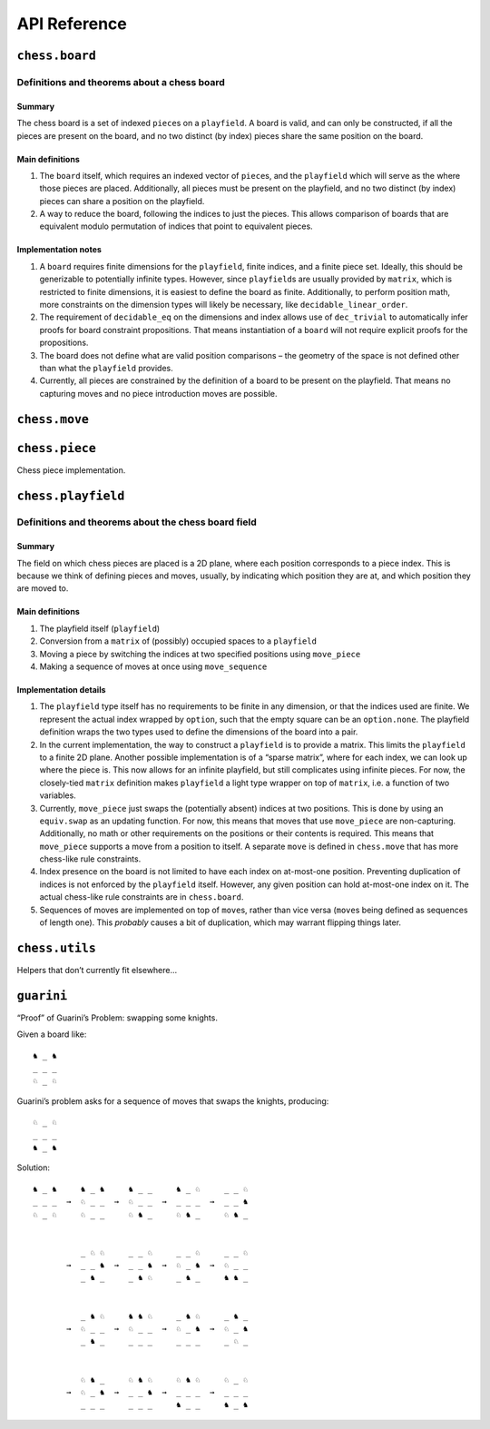 =============
API Reference
=============

``chess.board``
===============

Definitions and theorems about a chess board
--------------------------------------------

Summary
~~~~~~~

The chess board is a set of indexed ``piece``\ s on a ``playfield``. A
board is valid, and can only be constructed, if all the pieces are
present on the board, and no two distinct (by index) pieces share the
same position on the board.

Main definitions
~~~~~~~~~~~~~~~~

1. The ``board`` itself, which requires an indexed vector of
   ``piece``\ s, and the ``playfield`` which will serve as the where
   those pieces are placed. Additionally, all pieces must be present on
   the playfield, and no two distinct (by index) pieces can share a
   position on the playfield.

2. A way to reduce the board, following the indices to just the pieces.
   This allows comparison of boards that are equivalent modulo
   permutation of indices that point to equivalent pieces.

Implementation notes
~~~~~~~~~~~~~~~~~~~~

1. A ``board`` requires finite dimensions for the ``playfield``, finite
   indices, and a finite piece set. Ideally, this should be generizable
   to potentially infinite types. However, since ``playfield``\ s are
   usually provided by ``matrix``, which is restricted to finite
   dimensions, it is easiest to define the board as finite.
   Additionally, to perform position math, more constraints on the
   dimension types will likely be necessary, like
   ``decidable_linear_order``.

2. The requirement of ``decidable_eq`` on the dimensions and index
   allows use of ``dec_trivial`` to automatically infer proofs for board
   constraint propositions. That means instantiation of a ``board`` will
   not require explicit proofs for the propositions.

3. The board does not define what are valid position comparisons – the
   geometry of the space is not defined other than what the
   ``playfield`` provides.

4. Currently, all pieces are constrained by the definition of a board to
   be present on the playfield. That means no capturing moves and no
   piece introduction moves are possible.



.. theorem:: chess.board

    A board is axiomatized as a set of indexable (ergo distinguishable)
    pieces which are placed on distinct squares of a ``playfield``.


.. theorem:: board_repr

    A board’s representation is just the concatentation of the
    representations of the ``pieces`` and ``contents`` via
    ``board_repr_pieces`` and ``board_repr_contents``, respectively, with
    newlines inserted for clarity.


.. theorem:: board_repr_contents

    A board’s ``contents`` can be represented by reducing the board
    according to the indexed vector at ``pieces``, and placing the pieces on
    the ``playfield``. We override the default ``option K`` representation
    by using ``option_wrap``, and supply an underscore to represent empty
    positions.


.. theorem:: board_repr_instance




.. theorem:: board_repr_pieces

    A board’s ``pieces`` is a “vector”, so ``vec_repr`` is used to represent
    it.


.. theorem:: contents_is_some_injective




.. theorem:: has_equiv




.. theorem:: has_mem




.. theorem:: height

    The height of the board.


.. theorem:: reduce

    The state of the board, where pieces of the same type are equivalent


.. theorem:: width

    The width of the board.


``chess.move``
==============


.. theorem:: chess.board.has_sequence_len

    Assert the existence of a ``sequence`` of length ``o`` from a
    ``start_board`` to a given end board.


.. theorem:: chess.board.has_sequence_to

    Assert the existence of a ``sequence`` from a ``start_board`` to a given
    end board.


.. theorem:: chess.move

    A move is a (distinct) start and end square whose start square is
    occupied and whose end square is not.

    (Captures are not implemented yet.)


.. theorem:: after_occupied_end

    End squares are occupied after a move.


.. theorem:: after_unoccupied_start

    Start squares are unoccupied after a move.


.. theorem:: before_after_same

    Other squares are unchanged after a move.


.. theorem:: before_occupied_start

    Start squares are occupied before a move.


.. theorem:: before_unoccupied_end

    End squares are unoccupied before a move.


.. theorem:: no_superimpose

    Pieces do not become superimposed after a move.


.. theorem:: perform_move

    A valid ``move`` on a ``board`` retains a valid board state.


.. theorem:: piece

    The piece that is being moved.


.. theorem:: scan_contents




.. theorem:: sequence

    A move ``sequence`` represents a sequential set of moves from a starting
    ``board``.


.. theorem:: sequence.all_occupied_start




.. theorem:: sequence.all_unoccupied_end




.. theorem:: sequence.boards

    The board which results from applying the first ``ix₀ + 1`` ``move``\ s
    in the ``sequence``.


.. theorem:: sequence.contents_at

    Shorthand for referring to the contents at a sequence index
    ``ixₒ : fin (o + 1)``.


.. theorem:: sequence.contents_at_def

    Shorthand for referring to the contents at a sequence index
    ``ixₒ : fin (o + 1)``.


.. theorem:: sequence.end_board

    The board which results from applying all ``move``\ s in the
    ``sequence``.


.. theorem:: sequence.fixes_unmentioned_squares

    Any square which is not the ``start_square`` or ``end_square`` of any
    ``move`` in the ``sequence`` is fixed across all ``move``\ s
    (i.e. contains the same piece or remains empty).


.. theorem:: sequence.moves

    The ``ix₀``\ ’th ``move`` in the ``sequence``.


.. theorem:: sequence.no_superimpose

    Pieces do not become superimposed after any ``move`` in a ``sequence``.


.. theorem:: sequence.retains_injectivity




.. theorem:: sequence.retains_pieces

    Pieces do not disappear after any ``move_piece`` in a ``sequence``.


.. theorem:: sequence.sequence_step

    Any ``contents_at`` a step in the ``sequence`` is the result of
    performing a ``move_piece`` using the ``sequence.elements`` at that
    step.


.. theorem:: sequence.sequence_zero

    The first contents in a ``scan_contents`` ``sequence`` is of the
    ``start_board``.


.. theorem:: start_square_is_some




``chess.piece``
===============

Chess piece implementation.



.. theorem:: chess.black_bishop




.. theorem:: chess.black_king




.. theorem:: chess.black_knight




.. theorem:: chess.black_pawn




.. theorem:: chess.black_queen




.. theorem:: chess.black_rook




.. theorem:: chess.color




.. theorem:: chess.color.decidable_eq




.. theorem:: chess.colored_pieces




.. theorem:: chess.colored_pieces.decidable_eq




.. theorem:: chess.has_repr




.. theorem:: chess.piece_repr




.. theorem:: chess.pieces




.. theorem:: chess.pieces.decidable_eq




.. theorem:: chess.white_bishop




.. theorem:: chess.white_king




.. theorem:: chess.white_knight




.. theorem:: chess.white_pawn




.. theorem:: chess.white_queen




.. theorem:: chess.white_rook




``chess.playfield``
===================

Definitions and theorems about the chess board field
----------------------------------------------------

Summary
~~~~~~~

The field on which chess pieces are placed is a 2D plane, where each
position corresponds to a piece index. This is because we think of
defining pieces and moves, usually, by indicating which position they
are at, and which position they are moved to.

Main definitions
~~~~~~~~~~~~~~~~

1. The playfield itself (``playfield``)
2. Conversion from a ``matrix`` of (possibly) occupied spaces to a
   ``playfield``
3. Moving a piece by switching the indices at two specified positions
   using ``move_piece``
4. Making a sequence of moves at once using ``move_sequence``

Implementation details
~~~~~~~~~~~~~~~~~~~~~~

1. The ``playfield`` type itself has no requirements to be finite in any
   dimension, or that the indices used are finite. We represent the
   actual index wrapped by ``option``, such that the empty square can be
   an ``option.none``. The playfield definition wraps the two types used
   to define the dimensions of the board into a pair.

2. In the current implementation, the way to construct a ``playfield``
   is to provide a matrix. This limits the ``playfield`` to a finite 2D
   plane. Another possible implementation is of a “sparse matrix”, where
   for each index, we can look up where the piece is. This now allows
   for an infinite playfield, but still complicates using infinite
   pieces. For now, the closely-tied ``matrix`` definition makes
   ``playfield`` a light type wrapper on top of ``matrix``, i.e. a
   function of two variables.

3. Currently, ``move_piece`` just swaps the (potentially absent) indices
   at two positions. This is done by using an ``equiv.swap`` as an
   updating function. For now, this means that moves that use
   ``move_piece`` are non-capturing. Additionally, no math or other
   requirements on the positions or their contents is required. This
   means that ``move_piece`` supports a move from a position to itself.
   A separate ``move`` is defined in ``chess.move`` that has more
   chess-like rule constraints.

4. Index presence on the board is not limited to have each index on
   at-most-one position. Preventing duplication of indices is not
   enforced by the ``playfield`` itself. However, any given position can
   hold at-most-one index on it. The actual chess-like rule constraints
   are in ``chess.board``.

5. Sequences of moves are implemented on top of ``move``\ s, rather than
   vice versa (``move``\ s being defined as sequences of length one).
   This *probably* causes a bit of duplication, which may warrant
   flipping things later.



.. theorem:: matrix_to_playfield

    A conversion function to turn a bare ``matrix`` into a ``playfield``. A
    ``matrix`` requires the dimensions to be finite.

    An example empty 3 × 3 playfield for 4 pieces could be generated by:

    .. code:: lean

       matrix_to_playfield ((
         ![![none, none, none],
           ![none, none, none],
           ![none, none, none]] : matrix (fin 3) (fin 3) (option (fin 4))

    where the positions are 0-indexed, with the origin in the top-left,
    first dimension for the row, and second dimension for the column (0,0)
    (0,1) (0,2) (1,0) (1,1) (1,2) (2,0) (2,1) (2,2)


.. theorem:: playfield

    A ``playfield m n ι`` represents a ``matrix (m × n) option ι``, which is
    a model for a ``m × n`` shaped game board where not every square is
    occupied.


.. theorem:: playfield.has_mem

    A piece, identified by an index, is on the board, if there is any
    position such that the index at that position is the one we’re inquiring
    about. Providing a ``has_mem`` instance allows using ``ix ∈ pf`` for
    ``ix : ι, pf : playfield m n ι``. This definition does not preclude
    duplicated indices on the playfield. See “Implementation details”.


.. theorem:: playfield.inhabited

    A ``playfield`` is by default ``inhabited`` by empty squares everywhere.


.. theorem:: playfield.move_piece

    Move an (optional) index from ``start_square`` to ``end_square`` on a
    ``playfield``, swapping the indices at those squares.

    Does not assume anything about occupancy.


.. theorem:: playfield.move_piece_def

    Equivalent to to ``move_piece``, but useful for ``rewrite`` ing.


.. theorem:: playfield.move_piece_diff

    Moving an (optional) index retains whatever (optional) indices that were
    at other squares.


.. theorem:: playfield.move_piece_end

    Moving an (optional) index that was at ``end_square`` places it at
    ``start_square``


.. theorem:: playfield.move_piece_start

    Moving an (optional) index that was at ``start_square`` places it at
    ``end_square``


.. theorem:: playfield.move_sequence

    Make a sequence of ``move``\ s all at once.


.. theorem:: playfield.move_sequence_def

    Equivalent to to ``move_sequence``, but useful for ``rewrite`` ing.


.. theorem:: playfield.move_sequence_diff

    Throughout a sequence, moving an (optional) index retains whatever
    (optional) indices that were at other squares on the next board.


.. theorem:: playfield.move_sequence_end

    Throughout a sequence, moving an (optional) index that was at
    ``end_square`` places it at ``start_square`` on the next board.


.. theorem:: playfield.move_sequence_start

    Throughout a sequence, moving an (optional) index that was at
    ``start_square`` places it at ``end_square`` on the next board.


.. theorem:: playfield.playfield_repr_instance




.. theorem:: playfield.retains_injectivity

    Each index that is present on the playfield and appears only once,
    appears only once after a ``move_piece``.


.. theorem:: playfield.retains_pieces

    Pieces do not disappear after a ``move_piece``.


.. theorem:: playfield.some_injective

    A ``playfield`` on which every index that appears, appears only once.


``chess.utils``
===============

Helpers that don’t currently fit elsewhere…



.. theorem:: matrix_repr

    For a ``matrix`` ``X^(m' × n')`` where the ``X`` has a ``has_repr``
    instance itself, we can provide a ``has_repr`` for the matrix, using
    ``vec_repr`` for each of the rows of the matrix. This definition is used
    for displaying the playfield, when it is defined via a ``matrix``,
    likely through notation.


.. theorem:: matrix_repr_instance




.. theorem:: option_wrap

    Construct an ``option_wrapper`` term from a provided ``option X`` and
    the ``string`` that will override the ``has_repr.repr`` for ``none``.


.. theorem:: option_wrapper

    An auxiliary wrapper for ``option X`` that allows for overriding the
    ``has_repr`` instance for ``option``, and rather, output just the value
    in the ``some`` and a custom provided ``string`` for ``none``.


.. theorem:: vec_repr

    For a “vector” ``X^n'`` represented by the type
    ``Π n' : ℕ, fin n' → X``, where the ``X`` has a ``has_repr`` instance
    itself, we can provide a ``has_repr`` for the “vector”. This definition
    is used for displaying rows of the playfield, when it is defined via a
    ``matrix``, likely through notation.


.. theorem:: vec_repr_instance




.. theorem:: wrapped_option_repr




.. theorem:: fin.induction_on




.. theorem:: split_eq




.. theorem:: vector.last




.. theorem:: vector.last_def




.. theorem:: vector.reverse_nth_zero




.. theorem:: vector.scanl




.. theorem:: vector.scanl.induction_on




.. theorem:: vector.scanl_cons




.. theorem:: vector.scanl_head




.. theorem:: vector.scanl_nil




.. theorem:: vector.scanl_nth




.. theorem:: vector.scanl_singleton




.. theorem:: vector.scanl_val




.. theorem:: vector.singleton_tail




.. theorem:: vector.tail_nil




.. theorem:: vector.to_list_reverse




.. theorem:: vector.to_list_scanl




.. theorem:: vector.to_list_singleton




``guarini``
===========

“Proof” of Guarini’s Problem: swapping some knights.

Given a board like:

::

   ♞ _ ♞
   _ _ _
   ♘ _ ♘

Guarini’s problem asks for a sequence of moves that swaps the knights,
producing:

::

   ♘ _ ♘
   _ _ _
   ♞ _ ♞

Solution:

::

   ♞ _ ♞     ♞ _ ♞     ♞ _ _     ♞ _ ♘     _ _ ♘
   _ _ _  →  ♘ _ _  →  ♘ _ _  →  _ _ _  →  _ _ ♞
   ♘ _ ♘     ♘ _ _     ♘ ♞ _     ♘ ♞ _     ♘ ♞ _


             _ ♘ ♘     _ _ ♘     _ _ ♘     _ _ ♘
          →  _ _ ♞  →  _ _ ♞  →  ♘ _ ♞  →  ♘ _ _
             _ ♞ _     _ ♞ ♘     _ ♞ _     ♞ ♞ _


             _ ♞ ♘     ♞ ♞ ♘     _ ♞ ♘     _ ♞ _
          →  ♘ _ _  →  ♘ _ _  →  ♘ _ ♞  →  ♘ _ ♞
             _ ♞ _     _ _ _     _ _ _     _ ♘ _


             ♘ ♞ _     ♘ ♞ ♘     ♘ ♞ ♘     ♘ _ ♘
          →  ♘ _ ♞  →  _ _ ♞  →  _ _ _  →  _ _ _
             _ _ _     _ _ _     ♞ _ _     ♞ _ ♞



.. theorem:: ending_position




.. theorem:: first_move




.. theorem:: guarini




.. theorem:: guarini_seq




.. theorem:: starting_position
